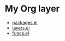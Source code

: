 * My Org layer
- [[file:packages.el][packages.el]]
- [[file:layers.el][layers.el]]
- [[file:funcs.el][funcs.el]]
